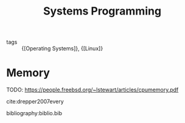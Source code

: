 :PROPERTIES:
:ID:       d9de9c6d-fa8e-4c2b-9cb1-a1f1fa8ea99d
:END:
#+title: Systems Programming

- tags :: {[Operating Systems]}, {[Linux]}

* Memory
TODO: https://people.freebsd.org/~lstewart/articles/cpumemory.pdf

cite:drepper2007every

bibliography:biblio.bib
